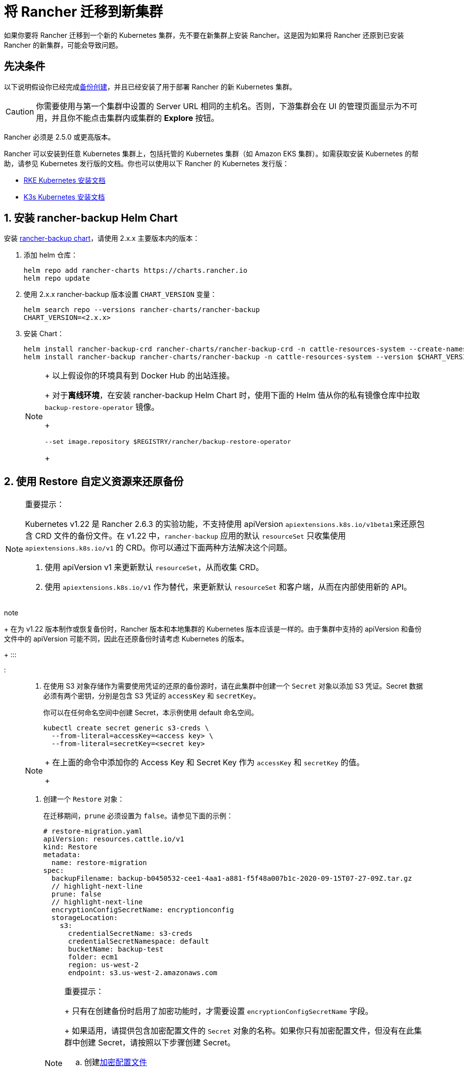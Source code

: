 = 将 Rancher 迁移到新集群

如果你要将 Rancher 迁移到一个新的 Kubernetes 集群，先不要在新集群上安装 Rancher。这是因为如果将 Rancher 还原到已安装 Rancher 的新集群，可能会导致问题。

== 先决条件

以下说明假设你已经完成xref:back-up.adoc[备份创建]，并且已经安装了用于部署 Rancher 的新 Kubernetes 集群。

[CAUTION]
====

你需要使用与第一个集群中设置的 Server URL 相同的主机名。否则，下游集群会在 UI 的管理页面显示为不可用，并且你不能点击集群内或集群的 *Explore* 按钮。
====


Rancher 必须是 2.5.0 或更高版本。

Rancher 可以安装到任意 Kubernetes 集群上，包括托管的 Kubernetes 集群（如 Amazon EKS 集群）。如需获取安装 Kubernetes 的帮助，请参见 Kubernetes 发行版的文档。你也可以使用以下 Rancher 的 Kubernetes 发行版：

* https://rancher.com/docs/rke/latest/en/installation/[RKE Kubernetes 安装文档]
* https://rancher.com/docs/k3s/latest/en/installation/[K3s Kubernetes 安装文档]

== 1. 安装 rancher-backup Helm Chart

安装 https://github.com/rancher/backup-restore-operator/tags[rancher-backup chart]，请使用 2.x.x 主要版本内的版本：

. 添加 helm 仓库：
+
[,bash]
----
helm repo add rancher-charts https://charts.rancher.io
helm repo update
----

. 使用 2.x.x rancher-backup 版本设置 `CHART_VERSION` 变量：
+
[,bash]
----
helm search repo --versions rancher-charts/rancher-backup
CHART_VERSION=<2.x.x>
----

. 安装 Chart：
+
[,bash]
----
helm install rancher-backup-crd rancher-charts/rancher-backup-crd -n cattle-resources-system --create-namespace --version $CHART_VERSION
helm install rancher-backup rancher-charts/rancher-backup -n cattle-resources-system --version $CHART_VERSION
----
+

[NOTE]
====
+
以上假设你的环境具有到 Docker Hub 的出站连接。
+
对于**离线环境**，在安装 rancher-backup Helm Chart 时，使用下面的 Helm 值从你的私有镜像仓库中拉取 `backup-restore-operator` 镜像。
+
[,bash]
----
--set image.repository $REGISTRY/rancher/backup-restore-operator
----
+
====


== 2. 使用 Restore 自定义资源来还原备份

[NOTE]
.重要提示：
====

Kubernetes v1.22 是 Rancher 2.6.3 的实验功能，不支持使用 apiVersion ``apiextensions.k8s.io/v1beta1``来还原包含 CRD 文件的备份文件。在 v1.22 中，`rancher-backup` 应用的默认 `resourceSet` 只收集使用 `apiextensions.k8s.io/v1` 的 CRD。你可以通过下面两种方法解决这个问题。

. 使用 apiVersion v1 来更新默认 `resourceSet`，从而收集 CRD。
. 使用 `apiextensions.k8s.io/v1` 作为替代，来更新默认 `resourceSet` 和客户端，从而在内部使用新的 API。
+
====
note
+
在为 v1.22 版本制作或恢复备份时，Rancher 版本和本地集群的 Kubernetes 版本应该是一样的。由于集群中支持的 apiVersion 和备份文件中的 apiVersion 可能不同，因此在还原备份时请考虑 Kubernetes 的版本。
+
:::

:::

. 在使用 S3 对象存储作为需要使用凭证的还原的备份源时，请在此集群中创建一个 `Secret` 对象以添加 S3 凭证。Secret 数据必须有两个密钥，分别是包含 S3 凭证的 `accessKey` 和 `secretKey`。
+
你可以在任何命名空间中创建 Secret，本示例使用 default 命名空间。
+
[,bash]
----
kubectl create secret generic s3-creds \
  --from-literal=accessKey=<access key> \
  --from-literal=secretKey=<secret key>
----
+

[NOTE]
====
+
在上面的命令中添加你的 Access Key 和 Secret Key 作为 `accessKey` 和 `secretKey` 的值。
+
====


. 创建一个 `Restore` 对象：
+
在迁移期间，`prune` 必须设置为 `false`。请参见下面的示例：
+
[,yaml]
----
# restore-migration.yaml
apiVersion: resources.cattle.io/v1
kind: Restore
metadata:
  name: restore-migration
spec:
  backupFilename: backup-b0450532-cee1-4aa1-a881-f5f48a007b1c-2020-09-15T07-27-09Z.tar.gz
  // highlight-next-line
  prune: false
  // highlight-next-line
  encryptionConfigSecretName: encryptionconfig
  storageLocation:
    s3:
      credentialSecretName: s3-creds
      credentialSecretNamespace: default
      bucketName: backup-test
      folder: ecm1
      region: us-west-2
      endpoint: s3.us-west-2.amazonaws.com
----
+

[NOTE]
.重要提示：
====
+
只有在创建备份时启用了加密功能时，才需要设置 `encryptionConfigSecretName` 字段。
+
如果适用，请提供包含加密配置文件的 `Secret` 对象的名称。如果你只有加密配置文件，但没有在此集群中创建 Secret，请按照以下步骤创建 Secret。

 .. 创建link:configuration/backup.adoc#加密[加密配置文件]
 .. 下面的命令使用一个名为 `encryption-provider-config.yaml` 的文件，使用了 `--from-file` 标志。将 `EncryptionConfiguration` 保存到名为 `encryption-provider-config.yaml` 的文件中之后，运行以下命令：
+
[,bash]
----
kubectl create secret generic encryptionconfig \
  --from-file=./encryption-provider-config.yaml \
  -n cattle-resources-system
----

+
====


. 应用清单，并监控 Restore 的状态：
 .. 应用 `Restore` 对象资源：
+
[,bash]
----
kubectl apply -f restore-migration.yaml
----

 .. 观察 Restore 的状态：
+
[,bash]
----
kubectl get restore
----

 .. 查看恢复日志：
+
[,bash]
----
kubectl logs -n cattle-resources-system --tail 100 -f -l app.kubernetes.io/instance=rancher-backup
----

 .. Restore 资源的状态变成 `Completed` 后，你可以继续安装 cert-manager 和 Rancher。

== 3. 安装 cert-manager

按照在 Kubernetes 上安装 cert-manager的步骤xref:../../installation-and-upgrade/install-rancher.adoc#_4_安装_cert_manager[安装 cert-manager]。

== 4. 使用 Helm 安装 Rancher

使用与第一个集群上使用的相同版本的 Helm 来安装 Rancher：

对于 Kubernetes v1.25 或更高版本，使用 Rancher v2.7.2-v2.7.4 时，将 `global.cattle.psp.enabled` 设置为 `false`。对于 Rancher v2.7.5 及更高版本来说，这不是必需的，但你仍然可以手动设置该选项。

[,bash]
----
helm install rancher rancher-latest/rancher \
  --namespace cattle-system \
  --set hostname=<same hostname as the server URL from the first Rancher server> \
  --version x.y.z
----

[NOTE]
====

如果原始的 Rancher 环境正在运行，你可以使用 kubeconfig 为原始环境收集当前值：

[,bash]
----
helm get values rancher -n cattle-system -o yaml > rancher-values.yaml
----

你可以使用 `rancher-values.yaml` 文件来复用这些值。确保将 kubeconfig 切换到新的 Rancher 环境。

[,bash]
----
helm install rancher rancher-latest/rancher -n cattle-system -f rancher-values.yaml --version x.y.z
----
====

